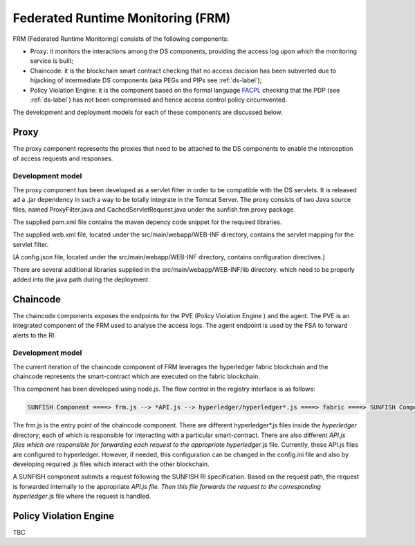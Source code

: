 ####################################
Federated Runtime Monitoring (FRM)
####################################

FRM (Federated Runtime Monitoring) consists of the following components: 

* Proxy: it monitors the interactions among the DS components, providing the access log upon which the monitoring service is built;
* Chaincode: it is the blockchain smart contract checking that no access decision has been subverted due to hijacking of intermediate DS components (aka PEGs and PIPs see :ref:`ds-label`); 
* Policy Violation Engine: it is the component based on the formal language `FACPL <http://facpl.sf.net>`_ checking that the PDP (see :ref:`ds-label`) has not been compromised and hence access control policy circumvented. 

The development and deployment models for each of these components are discussed below.

Proxy
===========

The proxy component represents the proxies that need to be attached to the DS components to enable the interception of access requests and responses.


Development model
--------------------

The proxy component has been developed as a servlet filter in order to be compatible with the DS servlets. It is released ad a .jar dependency in such a way to be totally integrate in the Tomcat Server. The proxy consists of two Java source files, named ProxyFilter.java and CachedServletRequest.java under the sunfish.frm.proxy package.

The supplied pom.xml file contains the maven depency code snippet for the required libraries.

The supplied web.xml file, located under the src/main/webapp/WEB-INF directory, contains the servlet mapping for the servlet filter.

[A config.json file, located under the src/main/webapp/WEB-INF directory, contains configuration directives.]

There are several additional libraries supplied in the src/main/webapp/WEB-INF/lib directory. which need to be properly added into the java path during the deployment.


Chaincode
============

The chaincode components exposes the endpoints for the PVE (Policy Violation Engine ) and the agent. The PVE is an integrated component of the FRM used to analyse the access logs. The agent endpoint is used by the FSA to forward alerts to the RI.


Development model
------------------

The current iteration of the chaincode component of FRM leverages the hyperledger fabric blockchain and the chaincode represents the smart-contract which are executed on the fabric blockchain.

This component has been developed using node.js. The flow control in the registry interface is as follows:

.. code-block:: console

	SUNFISH Component ====> frm.js --> *API.js --> hyperledger/hyperledger*.js ====> fabric ====> SUNFISH Component


The frm.js is the entry point of the chaincode component. There are different hyperledger*.js files inside the *hyperledger* directory; each of which is responsible for interacting with a particular smart-contract. There are also different *API.js files which are responsible for forwarding each request to the appropriate hyperledger*.js file. Currently, these API.js files are configured to hyperledger. However, if needed, this configuration can be changed in the config.ini file and also by developing required .js files which interact with the other blockchain.

A SUNFISH component submits a request following the SUNFISH RI specification. Based on the request path, the request is forwarded internally to the appropriate *API.js file. Then this file  forwards the request to the corresponding hyperledger*.js file where the request is handled.

Policy Violation Engine
========================


TBC
